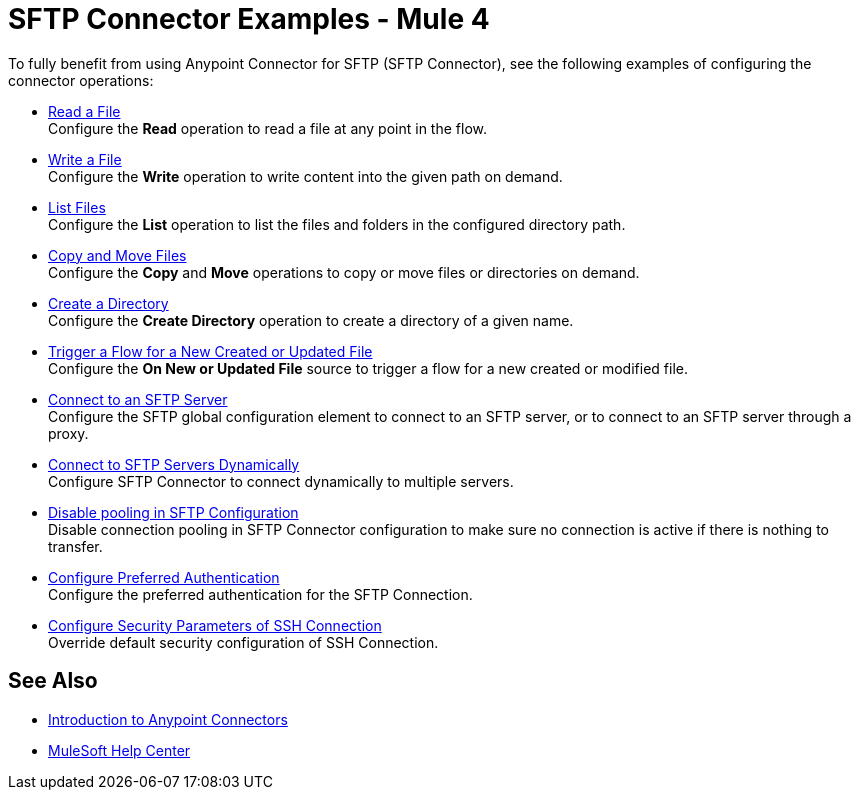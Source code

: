 = SFTP Connector Examples - Mule 4

To fully benefit from using Anypoint Connector for SFTP (SFTP Connector), see the following examples of configuring the connector operations:

* xref:sftp-read.adoc[Read a File] +
Configure the *Read* operation to read a file at any point in the flow.
* xref:sftp-write.adoc[Write a File] +
Configure the *Write* operation to write content into the given path on demand.
* xref:sftp-list.adoc[List Files] +
Configure the *List* operation to list the files and folders in the configured directory path.
* xref:sftp-copy-move.adoc[Copy and Move Files] +
Configure the *Copy* and *Move* operations to copy or move files or directories on demand.
* xref:sftp-create-directory.adoc[Create a Directory] +
Configure the *Create Directory* operation to create a directory of a given name.
* xref:sftp-on-new-file.adoc[Trigger a Flow for a New Created or Updated File] +
Configure the *On New or Updated File* source to trigger a flow for a new created or modified file.
* xref:sftp-connection.adoc[Connect to an SFTP Server] +
Configure the SFTP global configuration element to connect to an SFTP server, or to connect to an SFTP server through a proxy.
* xref:sftp-connection-dynamically.adoc[Connect to SFTP Servers Dynamically] +
Configure SFTP Connector to connect dynamically to multiple servers.
* xref:sftp-pooling.adoc[Disable pooling in SFTP Configuration ] +
Disable connection pooling in SFTP Connector configuration to make sure no connection is active if there is nothing to transfer.
* xref:sftp-preferred-authentication.adoc[Configure Preferred Authentication ] +
Configure the preferred authentication for the SFTP Connection.
* xref:sftp-security-configuration-override.adoc[Configure Security Parameters of SSH Connection] +
Override default security configuration of SSH Connection.

== See Also

* xref:connectors::introduction/introduction-to-anypoint-connectors.adoc[Introduction to Anypoint Connectors]
* https://help.mulesoft.com[MuleSoft Help Center]
